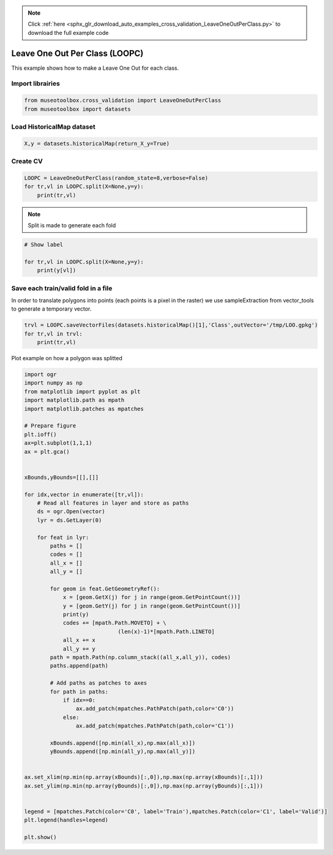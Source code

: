 .. note::
    :class: sphx-glr-download-link-note

    Click :ref:`here <sphx_glr_download_auto_examples_cross_validation_LeaveOneOutPerClass.py>` to download the full example code
.. rst-class:: sphx-glr-example-title

.. _sphx_glr_auto_examples_cross_validation_LeaveOneOutPerClass.py:


Leave One Out Per Class (LOOPC)
======================================================

This example shows how to make a Leave One Out for each class.


Import librairies
-------------------------------------------


.. code-block:: default


    from museotoolbox.cross_validation import LeaveOneOutPerClass
    from museotoolbox import datasets







Load HistoricalMap dataset
-------------------------------------------


.. code-block:: default


    X,y = datasets.historicalMap(return_X_y=True)







Create CV
-------------------------------------------


.. code-block:: default

    LOOPC = LeaveOneOutPerClass(random_state=8,verbose=False)
    for tr,vl in LOOPC.split(X=None,y=y):
        print(tr,vl)





.. rst-class:: sphx-glr-script-out

 Out:

 .. code-block:: none

    [ 1599  1600  1601 ...  9560  9561 10321] [ 6183  8386  2217  8824 10322]
    [ 1599  1600  1601 ...  9560 10321 10322] [12584  1472   832  8885  9561]
    [ 1599  1600  1601 ...  9561 10321 10322] [3488 1409 2733 8843 9508]
    [ 1599  1600  1601 ...  9561 10321 10322] [1838  721 2874 9002 9509]
    [ 1599  1600  1601 ...  9561 10321 10322] [6302 1550 2814 8964 9457]
    [ 1599  1600  1601 ...  9561 10321 10322] [3808  677 2899 9135 9560]
    [ 1599  1600  1601 ...  9561 10321 10322] [ 3487 10243  2828  1291  9458]
    [ 1599  1600  1601 ...  9560  9561 10322] [ 3988  8369   690  8979 10321]


.. note::
   Split is made to generate each fold


.. code-block:: default


    # Show label

    for tr,vl in LOOPC.split(X=None,y=y):
        print(y[vl])
    




.. rst-class:: sphx-glr-script-out

 Out:

 .. code-block:: none

    [1 2 3 4 5]
    [1 2 3 4 5]
    [1 2 3 4 5]
    [1 2 3 4 5]
    [1 2 3 4 5]
    [1 2 3 4 5]
    [1 2 3 4 5]
    [1 2 3 4 5]


Save each train/valid fold in a file
-------------------------------------------
In order to translate polygons into points (each points is a pixel in the raster)
we use sampleExtraction from vector_tools to generate a temporary vector.


.. code-block:: default


    trvl = LOOPC.saveVectorFiles(datasets.historicalMap()[1],'Class',outVector='/tmp/LOO.gpkg')
    for tr,vl in trvl:
        print(tr,vl)
 




.. rst-class:: sphx-glr-script-out

 Out:

 .. code-block:: none

    Warning : This function generates vector files according to your vector.
            The number of features may differ from the number of pixels used in classification.
            If you want to save every ROI pixels in the vector, please use vector_tools.sampleExtraction before.
    /tmp/LOO_train_0.gpkg /tmp/LOO_valid_0.gpkg
    /tmp/LOO_train_1.gpkg /tmp/LOO_valid_1.gpkg


Plot example on how a polygon was splitted


.. code-block:: default


    import ogr
    import numpy as np    
    from matplotlib import pyplot as plt
    import matplotlib.path as mpath
    import matplotlib.patches as mpatches

    # Prepare figure
    plt.ioff()
    ax=plt.subplot(1,1,1)
    ax = plt.gca()


    xBounds,yBounds=[[],[]]

    for idx,vector in enumerate([tr,vl]):
        # Read all features in layer and store as paths    
        ds = ogr.Open(vector)
        lyr = ds.GetLayer(0)
    
        for feat in lyr:
            paths = []
            codes = []
            all_x = []
            all_y = []
        
            for geom in feat.GetGeometryRef():
                x = [geom.GetX(j) for j in range(geom.GetPointCount())]
                y = [geom.GetY(j) for j in range(geom.GetPointCount())]
                print(y)
                codes += [mpath.Path.MOVETO] + \
                                 (len(x)-1)*[mpath.Path.LINETO]
                all_x += x
                all_y += y
            path = mpath.Path(np.column_stack((all_x,all_y)), codes)
            paths.append(path)
                
            # Add paths as patches to axes
            for path in paths:
                if idx==0:
                    ax.add_patch(mpatches.PathPatch(path,color='C0'))
                else:
                    ax.add_patch(mpatches.PathPatch(path,color='C1'))
                
            xBounds.append([np.min(all_x),np.max(all_x)])
            yBounds.append([np.min(all_y),np.max(all_y)])
       

    ax.set_xlim(np.min(np.array(xBounds)[:,0]),np.max(np.array(xBounds)[:,1]))
    ax.set_ylim(np.min(np.array(yBounds)[:,0]),np.max(np.array(yBounds)[:,1]))


    legend = [mpatches.Patch(color='C0', label='Train'),mpatches.Patch(color='C1', label='Valid')]
    plt.legend(handles=legend)

    plt.show()



.. image:: /auto_examples/cross_validation/images/sphx_glr_LeaveOneOutPerClass_001.png
    :class: sphx-glr-single-img


.. rst-class:: sphx-glr-script-out

 Out:

 .. code-block:: none

    [6262784.551231805, 6262838.42294402, 6262676.807807376, 6262516.988394474, 6262423.610759968, 6262466.708129739, 6262490.052538366, 6262570.860106688, 6262630.118990123, 6262689.3778735595, 6262736.066690812, 6262784.551231805]
    [6261716.09560622, 6261823.839030649, 6261866.93640042, 6261881.302190344, 6261795.107450801, 6261705.321263777, 6261626.309419196, 6261716.09560622]
    [6263201.159139596, 6263294.536774101, 6263201.159139596, 6263095.211438907, 6263123.943018755, 6263206.546310817, 6263201.159139596]
    [6261317.444935831, 6261321.036383312, 6261231.250196288, 6260978.053148881, 6260836.190973383, 6261089.388020791, 6261317.444935831]
    [6260469.863330324, 6260491.41201521, 6260444.7231979575, 6260263.35510017, 6260270.537995132, 6260371.098524598, 6260469.863330324]
    [6261202.518616446, 6261058.860717208, 6260979.848872627, 6261044.494927284, 6261202.518616446]
    [6262274.163368889, 6262241.951552138, 6261984.25701813, 6262048.680651632, 6262274.163368889]
    [6261412.497270802, 6261299.755912174, 6261042.061378167, 6261138.696828419, 6261412.497270802]
    [6260184.9222912425, 6260375.10555657, 6260329.626949644, 6260127.040427882, 6260109.124613032, 6260080.183681352, 6260184.9222912425]
    [6260061.234261801, 6260063.301471206, 6260041.595772446, 6260041.595772446, 6260061.234261801]
    [6260177.678471946, 6260055.838596495, 6259902.352000152, 6260030.521219779, 6260177.678471946]
    [6261987.03839072, 6261797.347998465, 6261707.408588345, 6261800.61852247, 6261987.03839072]
    [6262775.572613105, 6262795.32557425, 6262578.043001652, 6262534.94563188, 6262543.924250583, 6262651.667675012, 6262775.572613105]
    [6262070.720716621, 6262143.436502038, 6262178.213616802, 6261975.87403999, 6261963.227816439, 6261824.119357381, 6261754.565127851, 6261839.927136819, 6261950.581592889, 6261994.843375316, 6262070.720716621]
    [6262696.957562467, 6262663.549399839, 6262569.107093946, 6262605.727579905, 6262639.135742533, 6262723.29861377, 6262716.873967111, 6262696.957562467]
    [6259458.086246143, 6259447.400017273, 6259442.95530261, 6259454.398078657, 6259457.424267364, 6259458.086246143]
    [6262895.191637615, 6262817.727491866, 6262671.406327676, 6262779.610213798, 6262895.191637615]



.. rst-class:: sphx-glr-timing

   **Total running time of the script:** ( 0 minutes  0.342 seconds)


.. _sphx_glr_download_auto_examples_cross_validation_LeaveOneOutPerClass.py:


.. only :: html

 .. container:: sphx-glr-footer
    :class: sphx-glr-footer-example



  .. container:: sphx-glr-download

     :download:`Download Python source code: LeaveOneOutPerClass.py <LeaveOneOutPerClass.py>`



  .. container:: sphx-glr-download

     :download:`Download Jupyter notebook: LeaveOneOutPerClass.ipynb <LeaveOneOutPerClass.ipynb>`


.. only:: html

 .. rst-class:: sphx-glr-signature

    `Gallery generated by Sphinx-Gallery <https://sphinx-gallery.readthedocs.io>`_
